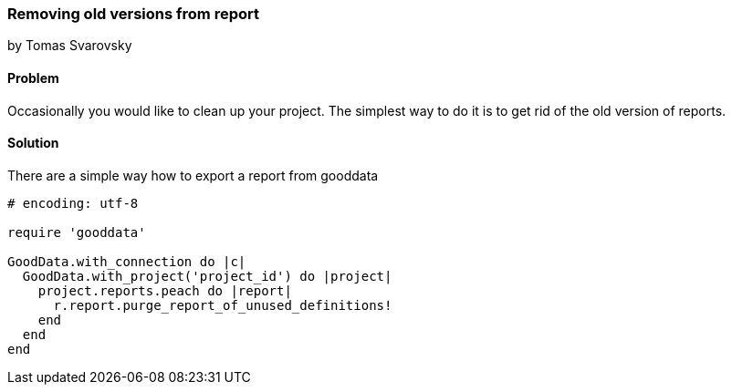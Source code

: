 === Removing old versions from report
by Tomas Svarovsky

==== Problem
Occasionally you would like to clean up your project. The simplest way to do it is to get rid of the old version of reports.

==== Solution

There are a simple way how to export a report from gooddata

[source,ruby]
----
# encoding: utf-8

require 'gooddata'

GoodData.with_connection do |c|
  GoodData.with_project('project_id') do |project|
    project.reports.peach do |report|
      r.report.purge_report_of_unused_definitions!
    end
  end
end

----